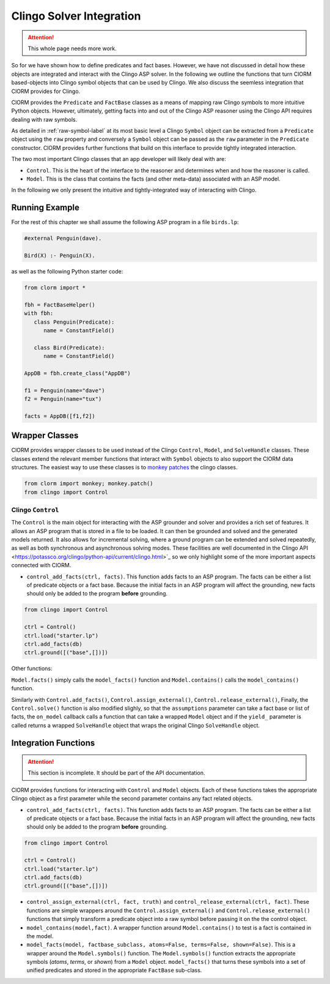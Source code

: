 Clingo Solver Integration
=========================

.. attention:: This whole page needs more work.

So for we have shown how to define predicates and fact bases. However, we have
not discussed in detail how these objects are integrated and interact with the
Clingo ASP solver. In the following we outline the functions that turn ClORM
based-objects into Clingo symbol objects that can be used by Clingo. We also
discuss the seemless integration that ClORM provides for Clingo.

ClORM provides the ``Predicate`` and ``FactBase`` classes as a means of mapping
raw Clingo symbols to more intuitive Python objects. However, ultimately,
getting facts into and out of the Clingo ASP reasoner using the Clingo API
requires dealing with raw symbols.

As detailed in :ref:`raw-symbol-label` at its most basic level a Clingo
``Symbol`` object can be extracted from a ``Predicate`` object using the ``raw``
property and conversely a ``Symbol`` object can be passed as the ``raw``
parameter in the ``Predicate`` constructor. ClORM provides further functions
that build on this interface to provide tightly integrated interaction.

The two most important Clingo classes that an app developer will likely deal
with are:

* ``Control``. This is the heart of the interface to the reasoner and determines
  when and how the reasoner is called.
* ``Model``. This is the class that contains the facts (and other meta-data)
  associated with an ASP model.

In the following we only present the intuitive and tightly-integrated way of
interacting with Clingo.


Running Example
---------------

For the rest of this chapter we shall assume the following ASP program in a file
``birds.lp``:

.. code-block:: python

   #external Penguin(dave).

   Bird(X) :- Penguin(X).

as well as the following Python starter code:

.. code-block:: python

   from clorm import *

   fbh = FactBaseHelper()
   with fbh:
      class Penguin(Predicate):
         name = ConstantField()

      class Bird(Predicate):
         name = ConstantField()

   AppDB = fbh.create_class("AppDB")

   f1 = Penguin(name="dave")
   f2 = Penguin(name="tux")

   facts = AppDB([f1,f2])

Wrapper Classes
---------------

ClORM provides wrapper classes to be used instead of the Clingo ``Control``,
``Model``, and ``SolveHandle`` classes. These classes extend the relevant member
functions that interact with ``Symbol`` objects to also support the ClORM data
structures. The easiest way to use these classes is to `monkey patches
<https://en.wikipedia.org/wiki/Monkey_patch>`_ the clingo classes.

.. code-block:: python

   from clorm import monkey; monkey.patch()
   from clingo import Control


Clingo ``Control``
^^^^^^^^^^^^^^^^^^

The ``Control`` is the main object for interacting with the ASP grounder and
solver and provides a rich set of features. It allows an ASP program that is
stored in a file to be loaded. It can then be grounded and solved and the
generated models returned. It also allows for incremental solving, where a
ground program can be extended and solved repeatedly, as well as both
synchronous and asynchronous solving modes. These facilities are well documented
in the Clingo API <https://potassco.org/clingo/python-api/current/clingo.html>`_
so we only highlight some of the more important aspects connected with ClORM.


* ``control_add_facts(ctrl, facts)``.  This function adds facts to an ASP
  program. The facts can be either a list of predicate objects or a fact
  base. Because the initial facts in an ASP program will affect the grounding,
  new facts should only be added to the program **before** grounding.

.. code-block:: python

    from clingo import Control

    ctrl = Control()
    ctrl.load("starter.lp")
    ctrl.add_facts(db)
    ctrl.ground([("base",[])])



Other functions:

``Model.facts()`` simply calls the ``model_facts()`` function and
``Model.contains()`` calls the ``model_contains()`` function.

Similarly with ``Control.add_facts()``, ``Control.assign_external()``,
``Control.release_external()``, Finally, the ``Control.solve()`` function is
also modified slighly, so that the ``assumptions`` parameter can take a fact
base or list of facts, the ``on_model`` callback calls a function that can take
a wrapped ``Model`` object and if the ``yield_`` parameter is called returns a
wrapped ``SolveHandle`` object that wraps the original Clingo ``SolveHandle``
object.




Integration Functions
---------------------

.. attention:: This section is incomplete. It should be part of the API documentation.

ClORM provides functions for interacting with ``Control`` and ``Model``
objects. Each of these functions takes the appropriate Clingo object as a first
parameter while the second parameter contains any fact related objects.

* ``control_add_facts(ctrl, facts)``.  This function adds facts to an ASP
  program. The facts can be either a list of predicate objects or a fact
  base. Because the initial facts in an ASP program will affect the grounding,
  new facts should only be added to the program **before** grounding.

.. code-block:: python

    from clingo import Control

    ctrl = Control()
    ctrl.load("starter.lp")
    ctrl.add_facts(db)
    ctrl.ground([("base",[])])


* ``control_assign_external(ctrl, fact, truth)`` and
  ``control_release_external(ctrl, fact)``. These functions are simple wrappers
  around the ``Control.assign_external()`` and ``Control.release_external()``
  functions that simply transform a predicate object into a raw symbol before
  passing it on the the control object.

* ``model_contains(model,fact)``. A wrapper function around ``Model.contains()``
  to test is a fact is contained in the model.

* ``model_facts(model, factbase_subclass, atoms=False, terms=False,
  shown=False)``. This is a wrapper around the ``Model.symbols()`` function. The
  ``Model.symbols()`` function extracts the appropriate symbols (*atoms*,
  *terms*, or *shown*) from a ``Model`` object. ``model_facts()`` that turns
  these symbols into a set of unified predicates and stored in the appropriate
  ``FactBase`` sub-class.

